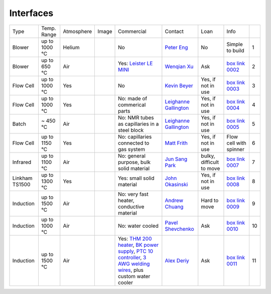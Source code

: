 Interfaces
----------

+----------------+--------------+------------+---------+------------------------------------------------------------------------------------------------------------------------------+-------------------------+----------------------------+---------------------------+------+
|  Type          | Temp. Range  | Atmosphere |  Image  | Commercial                                                                                                                   | Contact                 | Loan                       |  Info                     |      |
+----------------+--------------+------------+---------+------------------------------------------------------------------------------------------------------------------------------+-------------------------+----------------------------+---------------------------+------+
| Blower         | up to 1000 °C| Helium     |         | No                                                                                                                           | `Peter Eng`_            | No                         |  Simple to build          |  1   |
+----------------+--------------+------------+---------+------------------------------------------------------------------------------------------------------------------------------+-------------------------+----------------------------+---------------------------+------+
| Blower         | up to 650 °C | Air        | |00002| | Yes: `Leister LE MINI`_                                                                                                      | `Wenqian Xu`_           | Ask                        |  `box link 0002`_         |  2   |
+----------------+--------------+------------+---------+------------------------------------------------------------------------------------------------------------------------------+-------------------------+----------------------------+---------------------------+------+
| Flow Cell      | up to 1000 °C| Yes        | |00003| | No                                                                                                                           | `Kevin Beyer`_          | Yes, if not in use         |  `box link 0003`_         |  3   |
+----------------+--------------+------------+---------+------------------------------------------------------------------------------------------------------------------------------+-------------------------+----------------------------+---------------------------+------+
| Flow Cell      | up to 1000 °C| Yes        | |00004| | No: made of commerical parts                                                                                                 | `Leighanne Gallington`_ | Yes, if not in use         |  `box link 0004`_         |  4   |
+----------------+--------------+------------+---------+------------------------------------------------------------------------------------------------------------------------------+-------------------------+----------------------------+---------------------------+------+
| Batch          | ~ 450 °C     | Air        | |00005| | No: NMR tubes as capillaries in a steel block                                                                                | `Leighanne Gallington`_ | Yes, if not in use         |  `box link 0005`_         |  5   |
+----------------+--------------+------------+---------+------------------------------------------------------------------------------------------------------------------------------+-------------------------+----------------------------+---------------------------+------+
| Flow Cell      | up to 1150 °C| Yes        |         | No: capillaries connected to gas system                                                                                      | `Matt Frith`_           | Yes, if not in use         |  Flow cell with spinner   |  6   |
+----------------+--------------+------------+---------+------------------------------------------------------------------------------------------------------------------------------+-------------------------+----------------------------+---------------------------+------+
| Infrared       | up to 1100 °C| Air        | |00007| | No: general purpose, bulk solid material                                                                                     | `Jun Sang Park`_        | bulky, difficult to move   |  `box link 0007`_         |  7   |
+----------------+--------------+------------+---------+------------------------------------------------------------------------------------------------------------------------------+-------------------------+----------------------------+---------------------------+------+
| Linkham TS1500 | up to 1300 °C| Yes        | |00008| | Yes: small solid material                                                                                                    | `John Okasinski`_       | Yes, if not in use         |  `box link 0008`_         |  8   |
+----------------+--------------+------------+---------+------------------------------------------------------------------------------------------------------------------------------+-------------------------+----------------------------+---------------------------+------+
| Induction      | up to 1500 °C| Air        | |00009| | No: very fast heater, conductive material                                                                                    | `Andrew Chuang`_        | Hard to move               |  `box link 0009`_         |  9   |
+----------------+--------------+------------+---------+------------------------------------------------------------------------------------------------------------------------------+-------------------------+----------------------------+---------------------------+------+
| Induction      | up to 1000 °C| Air        | |00010| | No: water cooled                                                                                                             | `Pavel Shevchenko`_     | Ask                        |  `box link 0010`_         | 10   |
+----------------+--------------+------------+---------+------------------------------------------------------------------------------------------------------------------------------+-------------------------+----------------------------+---------------------------+------+
| Induction      | up to 1500 °C| Air        | |00011| | Yes: `THM 200 heater`_, `BK power supply`_, `PTC 10 controller`_, `3 AWG welding wires`_, plus custom water cooler           | `Alex Deriy`_           | Ask                        |  `box link 0011`_         | 11   |
+----------------+--------------+------------+---------+------------------------------------------------------------------------------------------------------------------------------+-------------------------+----------------------------+---------------------------+------+



.. _Leister LE MINI: https://www.leister.com/en/process-heat/processes/le-mini
.. _THM 200 heater: https://mhi-inc.com/microtube_heaters.html
.. _BK power supply: https://www.bkprecision.com/products/power-supplies/1693-1-15v-60a-switching-dc-power-supply-with-remote-sense.html
.. _PTC 10 controller: https://www.thinksrs.com/products/ptc10.html
.. _3 AWG welding wires: https://www.mcmaster.com/welding-wire


.. _box Link 0002: https://anl.box.com/s/9dm44plkilktwsrd75pzr7i690nayrys
.. _box Link 0003: https://anl.box.com/s/8wq17z8ig8hzaq50u2yelgeaawx5afoy
.. _box Link 0004: https://anl.box.com/s/s567lhhhf2b6ikamausb4488hkwccu8n
.. _box Link 0005: https://anl.box.com/s/s567lhhhf2b6ikamausb4488hkwccu8n
.. _box Link 0007: https://anl.box.com/s/2dfu3r1al673rqg1perqia6z875cpm0g
.. _box Link 0008: https://anl.box.com/s/2dfu3r1al673rqg1perqia6z875cpm0g
.. _box Link 0009: https://anl.box.com/s/2dfu3r1al673rqg1perqia6z875cpm0g
.. _box Link 0010: https://anl.box.com/s/9qeu4xcm0bahty4pxgj7qhgt87277vci
.. _box Link 0011: https://anl.box.com/s/i6t27uspatnpqdlhcne9pitkhg3m3axm

.. |00002| image:: ../img/furnace_00002.png
    :width: 20pt
    :height: 20pt

.. |00003| image:: ../img/furnace_00003.png
    :width: 20pt
    :height: 20pt

.. |00004| image:: ../img/furnace_00004.png
    :width: 20pt
    :height: 20pt

.. |00005| image:: ../img/furnace_00005.png
    :width: 20pt
    :height: 20pt

.. |00007| image:: ../img/furnace_00007.png
    :width: 20pt
    :height: 20pt

.. |00008| image:: ../img/furnace_00008.png
    :width: 20pt
    :height: 20pt

.. |00009| image:: ../img/furnace_00009.png
    :width: 20pt
    :height: 20pt

.. |00010| image:: ../img/furnace_00010.png
    :width: 20pt
    :height: 20pt

.. |00011| image:: ../img/furnace_00011.png
    :width: 20pt
    :height: 20pt

.. _Peter Eng: mail to: eng@cars.uchicago.edu
.. _Wenqian Xu: mail to: wenqianxu@anl.gov
.. _Kevin Beyer: mail to: wenqianxu@anl.gov
.. _Leighanne Gallington: mail to: gallington@anl.gov
.. _Matt Frith: mail to: mfrith@anl.gov
.. _Jun Sang Park: mail to: parkjs@anl.gov
.. _John Okasinski: mail to: okasinski@anl.gov
.. _Andrew Chuang: mail to: cchuang@anl.gov
.. _Pavel Shevchenko: mail to:  pshevchenko@anl.gov
.. _Alex Deriy: mail to: deriy@anl.gov
